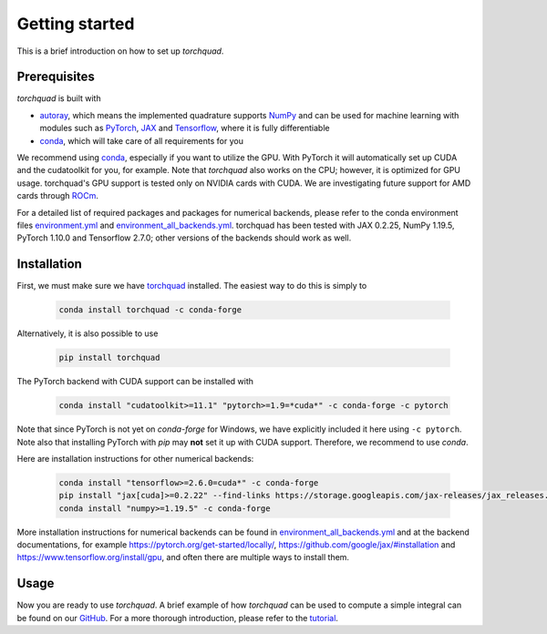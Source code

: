 .. _installation:

Getting started
===============

This is a brief introduction on how to set up *torchquad*.

Prerequisites
--------------

*torchquad* is built with

- `autoray <https://github.com/jcmgray/autoray>`_, which means the implemented quadrature supports `NumPy <https://numpy.org/>`_ and can be used for machine learning with modules such as `PyTorch <https://pytorch.org/>`_, `JAX <https://github.com/google/jax/>`_ and `Tensorflow <https://www.tensorflow.org/>`_, where it is fully differentiable
- `conda <https://docs.conda.io/en/latest/>`_, which will take care of all requirements for you

We recommend using `conda <https://docs.conda.io/en/latest/>`_, especially if you want to utilize the GPU.
With PyTorch it will automatically set up CUDA and the cudatoolkit for you, for example.
Note that *torchquad* also works on the CPU; however, it is optimized for GPU usage.
torchquad's GPU support is tested only on NVIDIA cards with CUDA. We are investigating future support for AMD cards through `ROCm <https://pytorch.org/blog/pytorch-for-amd-rocm-platform-now-available-as-python-package/>`_.

For a detailed list of required packages and packages for numerical backends,
please refer to the conda environment files `environment.yml <https://github.com/esa/torchquad/blob/main/environment.yml>`_ and
`environment_all_backends.yml <https://github.com/esa/torchquad/blob/main/environment_all_backends.yml>`_.
torchquad has been tested with JAX 0.2.25, NumPy 1.19.5, PyTorch 1.10.0 and Tensorflow 2.7.0; other versions of the backends should work as well.


Installation
-------------

First, we must make sure we have `torchquad <https://github.com/esa/torchquad>`_ installed.
The easiest way to do this is simply to

   .. code-block:: bash

      conda install torchquad -c conda-forge

Alternatively, it is also possible to use

   .. code-block:: bash

      pip install torchquad

The PyTorch backend with CUDA support can be installed with

   .. code-block:: bash

      conda install "cudatoolkit>=11.1" "pytorch>=1.9=*cuda*" -c conda-forge -c pytorch

Note that since PyTorch is not yet on *conda-forge* for Windows, we have
explicitly included it here using ``-c pytorch``.
Note also that installing PyTorch with *pip* may **not** set it up with CUDA
support.
Therefore, we recommend to use *conda*.

Here are installation instructions for other numerical backends:

   .. code-block:: bash

      conda install "tensorflow>=2.6.0=cuda*" -c conda-forge
      pip install "jax[cuda]>=0.2.22" --find-links https://storage.googleapis.com/jax-releases/jax_releases.html # linux only
      conda install "numpy>=1.19.5" -c conda-forge

More installation instructions for numerical backends can be found in
`environment_all_backends.yml <https://github.com/esa/torchquad/blob/main/environment_all_backends.yml>`__
and at the backend documentations, for example
https://pytorch.org/get-started/locally/,
https://github.com/google/jax/#installation and
https://www.tensorflow.org/install/gpu, and often there are multiple
ways to install them.


Usage
-----

Now you are ready to use *torchquad*.
A brief example of how *torchquad* can be used to compute a simple integral can be found on our `GitHub <https://github.com/esa/torchquad#usage>`_.
For a more thorough introduction, please refer to the `tutorial <https://torchquad.readthedocs.io/en/main/tutorial.html>`_.

